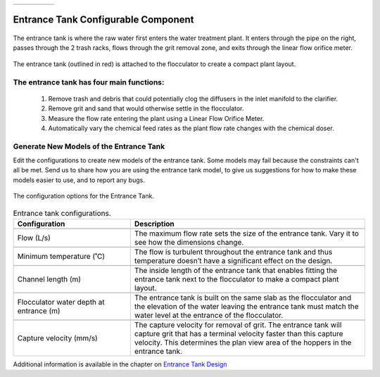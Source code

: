 .. list-table::
   :widths: 40 45 35 30
   :header-rows: 0

   * - |ACRlogowithname|
     - |feedback|
     - |textbook|
     - |donate|

.. _title_Entrance_Tank_Configurable_Component:

********************************************
Entrance Tank Configurable Component
********************************************

.. _figure_ET:

.. figure:: ./Images/ET.png
    :width: 500px
    :align: center
    :alt: Entrance Tank

    The entrance tank is where the raw water first enters the water treatment plant. It enters through the pipe on the right, passes through the 2 trash racks, flows through the grit removal zone, and exits through the linear flow orifice meter.


.. _figure_ETinPlant:

.. figure:: ./Images/ETinPlant.png
    :width: 500px
    :align: center
    :alt: Location of the Entrance Tank

    The entrance tank (outlined in red) is attached to the flocculator to create a compact plant layout.


The entrance tank has four main functions:
==========================================

  #. Remove trash and debris that could potentially clog the diffusers in the inlet manifold to the clarifier.
  #. Remove grit and sand that would otherwise settle in the flocculator.
  #. Measure the flow rate entering the plant using a Linear Flow Orifice Meter.
  #. Automatically vary the chemical feed rates as the plant flow rate changes with the chemical doser.

Generate New Models of the Entrance Tank
========================================

Edit the configurations to create new models of the entrance tank. Some models may fail because the constraints can't all be met. Send us |feedback| to share how you are using the entrance tank model, to give us suggestions for how to make these models easier to use, and to report any bugs.

.. _figure_configET:

.. figure:: ./Images/configET.png
    :width: 400px
    :align: center
    :alt: Location of the Entrance Tank

    The configuration options for the Entrance Tank.

.. csv-table:: Entrance tank configurations.
   :header: "Configuration", "Description"
   :align: left
   :widths: 50, 100

   "",""
   "Flow (L/s)", "The maximum flow rate sets the size of the entrance tank. Vary it to see how the dimensions change."
   "",""
   Minimum temperature (˚C), The flow is turbulent throughout the entrance tank and thus temperature doesn’t have a significant effect on the design.
   "",""
   Channel length (m), The inside length of the entrance tank that enables fitting the entrance tank next to the flocculator to make a compact plant layout.
   "",""
   Flocculator water depth at entrance (m), The entrance tank is built on the same slab as the flocculator and the elevation of the water leaving the entrance tank must match the water level at the entrance of the flocculator.
   "",""
   Capture velocity (mm/s), The capture velocity for removal of grit. The entrance tank will capture grit that has a terminal velocity faster than this capture velocity. This determines the plan view area of the hoppers in the entrance tank.

Additional information is available in the chapter on `Entrance Tank Design <https://aguaclara.github.io/Textbook/Flow_Control_and_Measurement/ET_Design.html>`_


.. |donate| image:: ./Images/donate.png
  :target: https://www.aguaclarareach.org/donate-now
  :height: 30

.. |textbook| image:: ./Images/textbook.png
  :target: https://aguaclara.github.io/Textbook/AIDE/AIDE.html
  :height: 30

.. |ACRlogowithname| image:: ./Images/ACRlogowithname.png
  :target: https://www.aguaclarareach.org/
  :height: 30

.. |feedback| image:: ./Images/feedback.png
  :target: https://forms.gle/cqDPapYkcSmLnDu4A
  :height: 30
